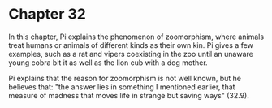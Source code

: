 * Chapter 32
  In this chapter, Pi explains the phenomenon of zoomorphism, where animals treat humans or animals of different kinds as their own kin. Pi gives a few examples, such as a rat and vipers coexisting in the zoo until an unaware young cobra bit it as well as the lion cub with a dog mother.

  Pi explains that the reason for zoomorphism is not well known, but he believes that: "the answer lies in something I mentioned earlier, that measure of madness that moves life in strange but saving ways" (32.9).
